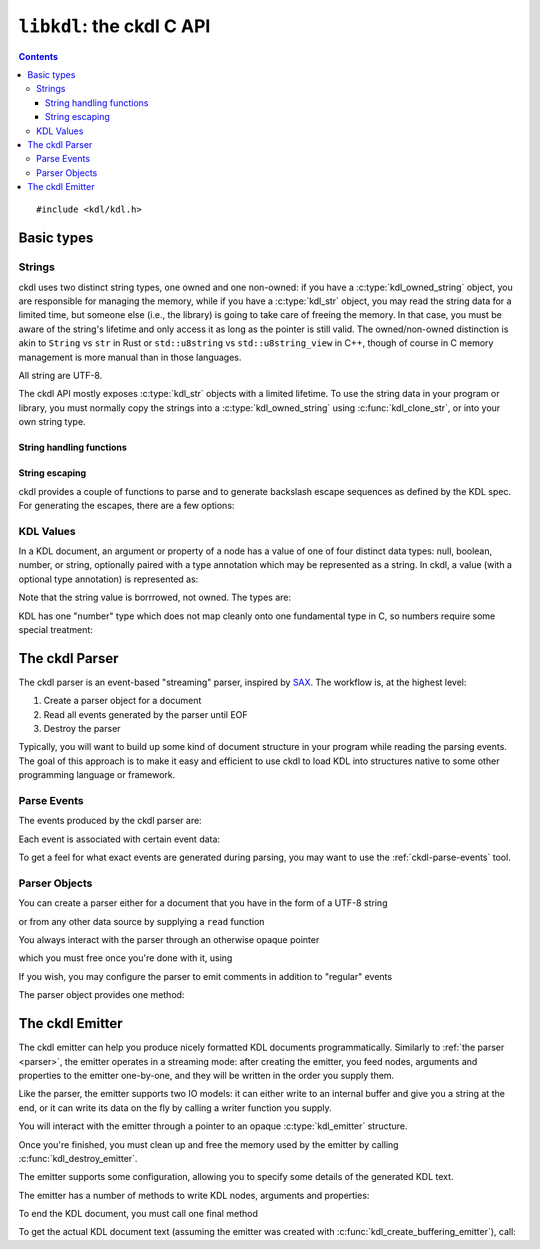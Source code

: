 ==========================
``libkdl``: the ckdl C API
==========================

.. highlight:: c

.. contents::

::

    #include <kdl/kdl.h>

Basic types
-----------

Strings
^^^^^^^

ckdl uses two distinct string types, one owned and one non-owned: if you have a
:c:type:`kdl_owned_string` object, you are responsible for managing the memory, while if you have a
:c:type:`kdl_str` object, you may read the string data for a limited time, but someone else (i.e.,
the library) is going to take care of freeing the memory. In that case, you must be aware of the
string's lifetime and only access it as long as the pointer is still valid. The owned/non-owned
distinction is akin to ``String`` vs ``str`` in Rust or ``std::u8string`` vs ``std::u8string_view``
in C++, though of course in C memory management is more manual than in those languages.

All string are UTF-8.

The ckdl API mostly exposes :c:type:`kdl_str` objects with a limited lifetime. To use the string
data in your program or library, you must normally copy the strings into a
:c:type:`kdl_owned_string` using :c:func:`kdl_clone_str`, or into your own string type.

.. c:type:: struct kdl_str kdl_str

    A non-owned ("borrowed") string.

    .. c:member:: char const *data

        A pointer to the actual string data.

        .. warning::

            The string is not, in general, null-terminated. It may contain null characters.

        This pointer may be ``NULL``, which signifies the absense of a value. An empty string is
        represented by a non-NULL pointer and a :c:member:`len` of zero. (In either case the pointer
        must not be dereferenced).

    .. c:member:: size_t len

        The length of the string in bytes (not Unicode characters)


.. c:type:: struct kdl_owned_string kdl_owned_string

    An owned string object.

    .. c:member:: char *data

        The pointer to the string data.

        .. note::

            The string is null-terminated, but may also contain null characters.

    .. c:member:: size_t len

        The length of the string in bytes (not Unicode characters), not including the terminating
        nul byte.

String handling functions
"""""""""""""""""""""""""

.. c:function:: kdl_str kdl_borrow_str(kdl_owned_string const *str)

    Create a "borrowed" :c:type:`kdl_str` from an owned string.

    :param str: The owned string to "borrow"
    :return: The string, borrowed

.. c:function:: kdl_str kdl_str_from_cstr(char const *s)

    Create a :c:type:`kdl_str` from a nul-terminated C string

    :param s: The C string to use
    :return: The string, as a :c:type:`kdl_str`

.. c:function:: kdl_owned_string kdl_clone_str(kdl_str const *s)

    Create an owned string from a borrowed string (think ``strdup()``).

    :param s: The string to duplicate
    :return: A string owned by the caller with the same content

.. c:function:: void kdl_free_string(kdl_owned_string *s)

    Free a string created by :c:func:`kdl_clone_str`. This function also replaces the data pointer
    by ``NULL``.

    :param s: The string to destroy


String escaping
"""""""""""""""

ckdl provides a couple of functions to parse and to generate backslash escape sequences as defined
by the KDL spec. For generating the escapes, there are a few options:

.. c:type:: enum kdl_escape_mode kdl_escape_mode

    .. c:enumerator:: KDL_ESCAPE_MINIMAL = 0

        Only escape what *must* be escaped: ``"`` and ``\``

    .. c:enumerator:: KDL_ESCAPE_CONTROL = 0x10

        Escape ASCII control characters

    .. c:enumerator:: KDL_ESCAPE_NEWLINE = 0x20

        Escape newline characters

    .. c:enumerator:: KDL_ESCAPE_TAB = 0x40

        Escape tabs

    .. c:enumerator:: KDL_ESCAPE_ASCII_MODE =0x170

        Escape all non-ASCII charscters

    .. c:enumerator:: KDL_ESCAPE_DEFAULT = KDL_ESCAPE_CONTROL | KDL_ESCAPE_NEWLINE | KDL_ESCAPE_TAB

        "Sensible" default: escape tabs, newlines, and other control characters, but leave most
        non-ASCII Unicode intact.

.. c:function:: kdl_owned_string kdl_escape(kdl_str const *s, kdl_escape_mode mode)

    Escape special characters in a string.

    :param s: The original string
    :param mode: How to escape
    :return: A string that could be surrounded by ``""`` in a KDL file

.. c:function:: kdl_owned_string kdl_unescape(kdl_str const *s)

    Resolve backslash escape sequences

    :param s: A string that might have been surrounded by ``""`` in a KDL file
    :return: The string with all backslash escapes replaced


KDL Values
^^^^^^^^^^

In a KDL document, an argument or property of a node has a value of one of four distinct data types:
null, boolean, number, or string, optionally paired with a type annotation which may be represented
as a string. In ckdl, a value (with a optional type annotation) is represented as:

.. c:type:: struct kdl_value kdl_value

    .. c:member:: kdl_type type

        The data type of the value

    .. c:member:: kdl_str type_annotation

        The type annotation, if any. The *lack* of a type annotation is represented by a ``NULL``
        pointer in the string.

    .. c:union:: @value_union

        .. c:member:: bool boolean

            If a boolean, the value ``true`` or ``false``

        .. c:member:: kdl_number number

            If a number, the value of the number

        .. c:member:: kdl_str string

            If a string, the value of the string

Note that the string value is borrrowed, not owned. The types are:

.. c:type:: enum kdl_type kdl_type

    .. c:enumerator:: KDL_TYPE_NULL
    .. c:enumerator:: KDL_TYPE_BOOLEAN
    .. c:enumerator:: KDL_TYPE_NUMBER
    .. c:enumerator:: KDL_TYPE_STRING

KDL has one "number" type which does not map cleanly onto one fundamental type in C, so numbers
require some special treatment:

.. c:type:: struct kdl_number kdl_number

    .. c:member:: kdl_number_type type

        Enum indicating how the number is stored

    .. c:union:: @number_union

        .. c:member:: long long integer

            The number represented as a signed integer (probably 64 bits)

        .. c:member:: double floating_point

            The number represented as a double-precision floating point number (probably 64 bits)

        .. c:member:: kdl_str string

            The number represented as a string (used when the number cannot be represented exactly
            in a either long long or an double).

.. c:type:: enum kdl_number_type kdl_number_type

    .. c:enumerator:: KDL_NUMBER_TYPE_INTEGER
    .. c:enumerator:: KDL_NUMBER_TYPE_FLOATING_POINT
    .. c:enumerator:: KDL_NUMBER_TYPE_STRING_ENCODED

.. _parser:

The ckdl Parser
---------------

The ckdl parser is an event-based "streaming" parser, inspired by `SAX`_. The workflow is, at the
highest level:

#. Create a parser object for a document
#. Read all events generated by the parser until EOF
#. Destroy the parser

Typically, you will want to build up some kind of document structure in your program while reading
the parsing events. The goal of this approach is to make it easy and efficient to use ckdl to load
KDL into structures native to some other programming language or framework.

.. _SAX: https://en.wikipedia.org/wiki/Simple_API_for_XML


.. _parse events:

Parse Events
^^^^^^^^^^^^

The events produced by the ckdl parser are:

.. c:type:: enum kdl_event kdl_event

    .. c:enumerator:: KDL_EVENT_EOF

        Regular end of document (do not continue reading)

    .. c:enumerator:: KDL_EVENT_PARSE_ERROR

        Parse error (do not continue reading)

    .. c:enumerator:: KDL_EVENT_START_NODE

        Start of a node

    .. c:enumerator:: KDL_EVENT_END_NODE

        End of a node. Every :c:enumerator:`KDL_EVENT_START_NODE` is followed, some time later,
        by a :c:enumerator:`KDL_EVENT_END_NODE` (barring a parse error)

    .. c:enumerator:: KDL_EVENT_ARGUMENT

        An argument to the most recently started node

    .. c:enumerator:: KDL_EVENT_PROPERTY

        A property of the most recently started node

    .. c:enumerator:: KDL_EVENT_COMMENT = 0x10000

        Normally not produced.

        If :c:enumerator:`KDL_EMIT_COMMENTS` is enabled, regular comments give a
        :c:enumerator:`KDL_EVENT_COMMENT` event, and any arguments, properties, or nodes that have
        been commented out using a slashdash (``/-``) are rendered as their original type ORed with
        :c:enumerator:`KDL_EVENT_COMMENT` (e.g., ``KDL_EVENT_COMMENT | KDL_EVENT_START_NODE``)


Each event is associated with certain event data:

.. c:type:: struct kdl_event_data kdl_event_data

    .. c:member:: kdl_event event

        The event type

    .. c:member:: kdl_str name

       The name of the node (with :c:enumerator:`KDL_EVENT_START_NODE`), or the name of the property
       (with :c:enumerator:`KDL_EVENT_PROPERTY`)

    .. c:member:: kdl_value value

        The value of the argument (with :c:enumerator:`KDL_EVENT_ARGUMENT`) or of the property
        (with :c:enumerator:`KDL_EVENT_PROPERTY`), including any potential type annotation.

        With :c:enumerator:`KDL_EVENT_START_NODE`, if the node has a type annotation, that
        annotation is encoded here: a node ``(type)name`` is represented as ``name="name"`` and
        ``value=(type)null``. The value itself is always ``null`` for a node.

To get a feel for what exact events are generated during parsing, you may want to use the
:ref:`ckdl-parse-events` tool.

Parser Objects
^^^^^^^^^^^^^^

You can create a parser either for a document that you have in the form of a UTF-8 string

.. c:function:: kdl_parser *kdl_create_string_parser(kdl_str doc, kdl_parse_option opt)

    :param doc: The KDL document text
    :param opt: Options for the parser
    :return: A :c:type:`kdl_parser` object ready to produce parse events

or from any other data source by supplying a ``read`` function

.. c:type:: size_t (*kdl_read_func)(void *user_data, char *buf, size_t bufsize)

    Pointer to a function that reads from some source, such as a file. Should return the actual number of
    bytes read, or zero on EOF.

.. c:function:: kdl_parser *kdl_create_stream_parser(kdl_read_func read_func, void *user_data, kdl_parse_option opt)

    :param read_func: Function to use to read the KDL text
    :param user_data: opaque pointer to pass to ``read_func``
    :param opt: Options for the parser
    :return: A :c:type:`kdl_parser` object ready to produce parse events

You always interact with the parser through an otherwise opaque pointer

.. c:type:: struct _kdl_parser kdl_parser

    Opaque struct containing parser internals

which you must free once you're done with it, using

.. c:function:: void kdl_destroy_parser(kdl_parser *parser)

    :param parser: Parser to destroy

If you wish, you may configure the parser to emit comments in addition to "regular" events

.. c:type:: enum kdl_parse_option kdl_parse_option

    .. c:enumerator:: KDL_DEFAULTS

        By default, ignore all comments

    .. c:enumerator:: KDL_EMIT_COMMENTS

        Produce events for comments and events deleted using ``/-``

The parser object provides one method:

.. c:function:: kdl_event_data *kdl_parser_next_event(kdl_parser *parser)

    Get the next event in the document from a KDL parser

    :param parser: The parser
    :return: A pointer to a parse event structure. This pointer is valid until the next call to 
             :c:func:`kdl_parser_next_event` for this parser. The next call also invalidates all
             :c:type:`kdl_str` pointers which may be contained in the event data.


.. _emitter:

The ckdl Emitter
----------------

The ckdl emitter can help you produce nicely formatted KDL documents programmatically. Similarly
to :ref:`the parser <parser>`, the emitter operates in a streaming mode: after creating the emitter,
you feed nodes, arguments and properties to the emitter one-by-one, and they will be written in the
order you supply them.

Like the parser, the emitter supports two IO models: it can either write to an internal buffer and
give you a string at the end, or it can write its data on the fly by calling a writer function you
supply.

.. c:function:: kdl_emitter *kdl_create_buffering_emitter(kdl_emitter_options opt)

    Create an emitter than writes into an internal buffer. Read the buffer using
    :c:func:`kdl_get_emitter_buffer` after calling :c:func:`kdl_emit_end`.

    :param opt: Emitter configuration

.. c:type:: size_t (*kdl_write_func)(void *user_data, char const *data, size_t nbytes)

    Pointer to a function that writes to some destination, such as a file. It should return exactly
    ``nbytes``, or 0 in case of an error.

    :param opt: Emitter configuration

.. c:function:: kdl_emitter *kdl_create_stream_emitter(kdl_write_func write_func, void *user_data, kdl_emitter_options opt)

    Create an emitter that writes by calling a user-supplied function

You will interact with the emitter through a pointer to an opaque :c:type:`kdl_emitter` structure.

.. c:type:: struct _kdl_emitter kdl_emitter

    Opaque structure containing emitter internals

Once you're finished, you must clean up and free the memory used by the emitter by calling
:c:func:`kdl_destroy_emitter`.

.. c:function:: void kdl_destroy_emitter(kdl_emitter *emitter)

    :param emitter: Emitter to destroy

The emitter supports some configuration, allowing you to specify some details of the generated KDL
text.

.. c:type:: struct kdl_emitter_options kdl_emitter_options

    .. c:member:: int indent

        Number of spaces to indent child nodes by

    .. c:member:: kdl_escape_mode escape_mode

        Configuration for :c:func:`kdl_escape`: which characters should be escaped in regular strings?

    .. c:member:: kdl_identifier_emission_mode identifier_mode

        How should identifiers (i.e., node names, type annotations and property keys) be rendered?

.. c:type:: enum kdl_identifier_emission_mode kdl_identifier_emission_mode

    .. c:enumerator:: KDL_PREFER_BARE_IDENTIFIERS

        Traditional: quote identifiers only if absolutely necessary

    .. c:enumerator:: KDL_QUOTE_ALL_IDENTIFIERS

        Express *all* identifiers as strings

    .. c:enumerator:: KDL_ASCII_IDENTIFIERS

        Allow only ASCII in bare identifiers

The emitter has a number of methods to write KDL nodes, arguments and properties:

.. c:function:: bool kdl_emit_node(kdl_emitter *emitter, kdl_str name)

    Write a node tag

.. c:function:: bool kdl_emit_node_with_type(kdl_emitter *emitter, kdl_str type, kdl_str name)

    Write a node tag including a type annotation

.. c:function:: bool kdl_emit_arg(kdl_emitter *emitter, kdl_value const *value)

    Write an argument for a node

.. c:function:: bool kdl_emit_property(kdl_emitter *emitter, kdl_str name, kdl_value const *value)

    Write a property for a node

.. c:function:: bool kdl_start_emitting_children(kdl_emitter *emitter)

    Start a list of children for the previous node (``{``)

.. c:function:: bool kdl_finish_emitting_children(kdl_emitter *emitter)

    End the list of children (``}``)

To end the KDL document, you must call one final method

.. c:function:: bool kdl_emit_end(kdl_emitter *emitter)

    Finish the document: write a final newline if required

To get the actual KDL document text (assuming the emitter was created with
:c:func:`kdl_create_buffering_emitter`), call:

.. c:function:: kdl_str kdl_get_emitter_buffer(kdl_emitter *emitter)

    Get the internal buffer of the emitter, containing the document generated so far.

